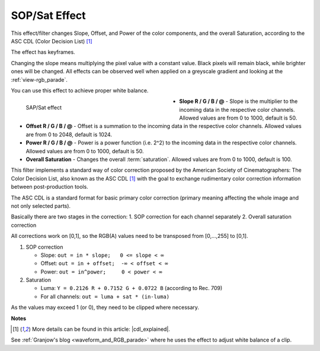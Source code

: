 .. meta::

   :description: Do your first steps with Kdenlive video editor, using sop/sat effect
   :keywords: KDE, Kdenlive, video editor, help, learn, easy, effects, filter, video effects, color and image correction, sop/sat, slope offset power saturation

   :authors: - Claus Christensen
             - Yuri Chornoivan
             - Ttguy (https://userbase.kde.org/User:Ttguy)
             - Bushuev (https://userbase.kde.org/User:Bushuev)
             - Mmaguire (https://userbase.kde.org/User:Mmaguire)
             - Bernd Jordan (https://discuss.kde.org/u/berndmj)

   :license: Creative Commons License SA 4.0


.. |cdl_explained| raw:: html

   <a href="https://lowepost.com/courses/blog/color-decision-list-explained-r30/" target="_blank">Color Decision List Explained</a>

.. .. |infty| image:: /icons/infinity.webp


.. _effects-sop_sat:

SOP/Sat Effect
==============

This effect/filter changes Slope, Offset, and Power of the color components, and the overall Saturation, according to the ASC CDL (Color Decision List) [1]_

The effect has keyframes.

Changing the slope means multiplying the pixel value with a constant value. Black pixels will remain black, while brighter ones will be changed. All effects can be observed well when applied on a greyscale gradient and looking at the :ref:`view-rgb_parade`.

You can use this effect to achieve proper white balance.

.. figure:: /images/effects_and_compositions/kdenlive2304_effects-sop_sat.webp
   :width: 400px
   :figwidth: 400px
   :align: left
   :alt: kdenlive2304_effects-sop_sat

   SAP/Sat effect

* **Slope R / G / B / @** - Slope is the multiplier to the incoming data in the respective color channels. Allowed values are from 0 to 1000, default is 50.

* **Offset R / G / B / @** - Offset is a summation to the incoming data in the respective color channels. Allowed values are from 0 to 2048, default is 1024.

* **Power R / G / B / @** - Power is a power function (i.e. 2^2) to the incoming data in the respective color channels. Allowed values are from 0 to 1000, default is 50.

* **Overall Saturation** - Changes the overall :term:`saturation`. Allowed values are from 0 to 1000, default is 100.

.. rst-class:: clear-both


This filter implements a standard way of color correction proposed by the American Society of Cinematographers: The Color Decision List, also known as the ASC CDL [1]_ with the goal to exchange rudimentary color correction information between post-production tools.

The ASC CDL is a standard format for basic primary color correction (primary meaning affecting the whole image and not only selected parts).

Basically there are two stages in the correction:
1. SOP correction for each channel separately
2. Overall saturation correction

All corrections work on [0,1], so the RGB(A) values need to be transposed from [0,...,255] to [0,1].

1. SOP correction

   * Slope:   ``out = in * slope;   0 <= slope < ∞``
   * Offset:  ``out = in + offset;  -∞ < offset < ∞``
   * Power:   ``out = in^power;     0 < power < ∞``

2. Saturation

   * Luma:    ``Y = 0.2126 R + 0.7152 G + 0.0722 B`` (according to Rec. 709)
   * For all channels: ``out = luma + sat * (in-luma)``

As the values may exceed 1 (or 0), they need to be clipped where necessary.


**Notes**

.. [1] More details can be found in this article: |cdl_explained|.

See :ref:`Granjow's blog <waveform_and_RGB_parade>` where he uses the effect to adjust white balance of a clip.

